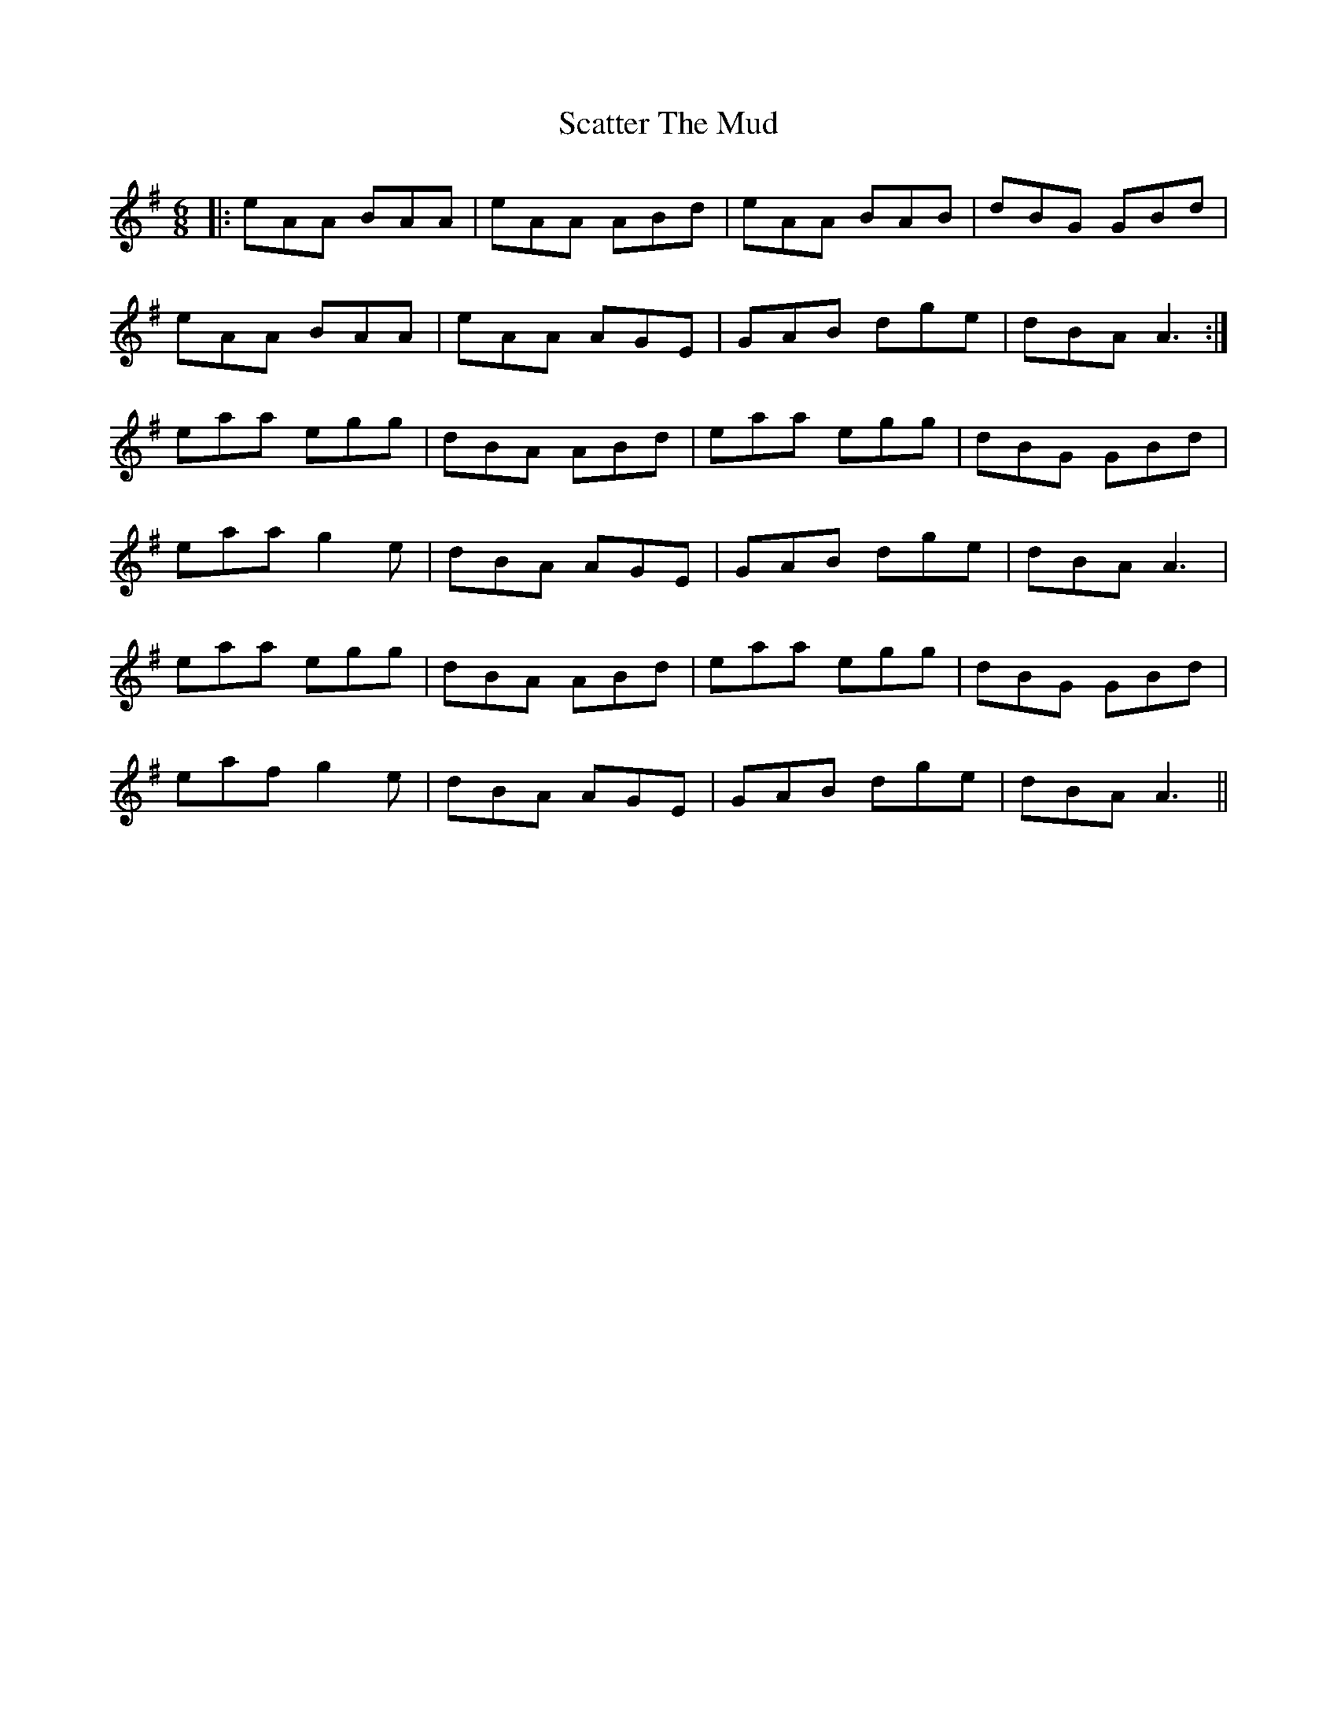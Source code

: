 X: 36080
T: Scatter The Mud
R: jig
M: 6/8
K: Adorian
|:eAA BAA|eAA ABd|eAA BAB|dBG GBd|
eAA BAA|eAA AGE|GAB dge|dBA A3:|
eaa egg|dBA ABd|eaa egg|dBG GBd|
eaa g2e|dBA AGE|GAB dge|dBA A3|
eaa egg|dBA ABd|eaa egg|dBG GBd|
eaf g2e|dBA AGE|GAB dge|dBA A3||

